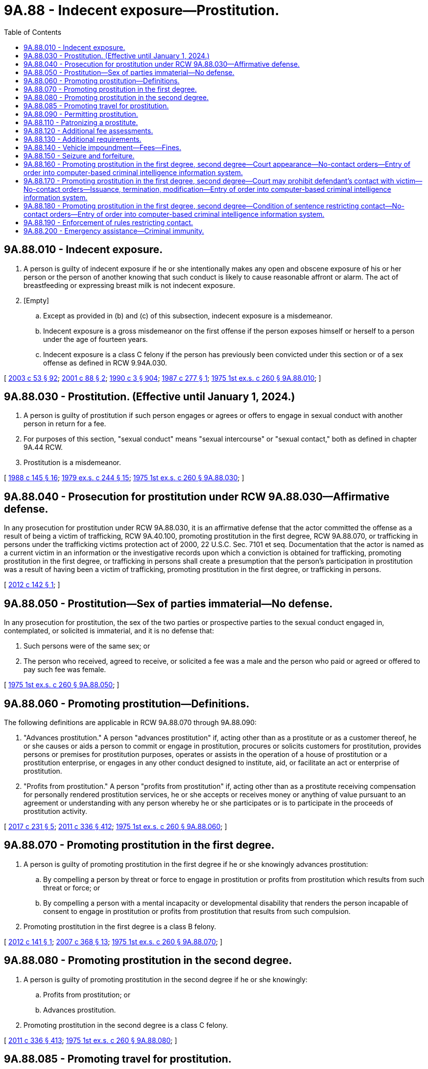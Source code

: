 = 9A.88 - Indecent exposure—Prostitution.
:toc:

== 9A.88.010 - Indecent exposure.
. A person is guilty of indecent exposure if he or she intentionally makes any open and obscene exposure of his or her person or the person of another knowing that such conduct is likely to cause reasonable affront or alarm. The act of breastfeeding or expressing breast milk is not indecent exposure.

. [Empty]
.. Except as provided in (b) and (c) of this subsection, indecent exposure is a misdemeanor.

.. Indecent exposure is a gross misdemeanor on the first offense if the person exposes himself or herself to a person under the age of fourteen years.

.. Indecent exposure is a class C felony if the person has previously been convicted under this section or of a sex offense as defined in RCW 9.94A.030.

[ http://lawfilesext.leg.wa.gov/biennium/2003-04/Pdf/Bills/Session%20Laws/Senate/5758.SL.pdf?cite=2003%20c%2053%20§%2092[2003 c 53 § 92]; http://lawfilesext.leg.wa.gov/biennium/2001-02/Pdf/Bills/Session%20Laws/House/1590-S2.SL.pdf?cite=2001%20c%2088%20§%202[2001 c 88 § 2]; http://leg.wa.gov/CodeReviser/documents/sessionlaw/1990c3.pdf?cite=1990%20c%203%20§%20904[1990 c 3 § 904]; http://leg.wa.gov/CodeReviser/documents/sessionlaw/1987c277.pdf?cite=1987%20c%20277%20§%201[1987 c 277 § 1]; http://leg.wa.gov/CodeReviser/documents/sessionlaw/1975ex1c260.pdf?cite=1975%201st%20ex.s.%20c%20260%20§%209A.88.010[1975 1st ex.s. c 260 § 9A.88.010]; ]

== 9A.88.030 - Prostitution. (Effective until January 1, 2024.)
. A person is guilty of prostitution if such person engages or agrees or offers to engage in sexual conduct with another person in return for a fee.

. For purposes of this section, "sexual conduct" means "sexual intercourse" or "sexual contact," both as defined in chapter 9A.44 RCW.

. Prostitution is a misdemeanor.

[ http://leg.wa.gov/CodeReviser/documents/sessionlaw/1988c145.pdf?cite=1988%20c%20145%20§%2016[1988 c 145 § 16]; http://leg.wa.gov/CodeReviser/documents/sessionlaw/1979ex1c244.pdf?cite=1979%20ex.s.%20c%20244%20§%2015[1979 ex.s. c 244 § 15]; http://leg.wa.gov/CodeReviser/documents/sessionlaw/1975ex1c260.pdf?cite=1975%201st%20ex.s.%20c%20260%20§%209A.88.030[1975 1st ex.s. c 260 § 9A.88.030]; ]

== 9A.88.040 - Prosecution for prostitution under RCW  9A.88.030—Affirmative defense.
In any prosecution for prostitution under RCW 9A.88.030, it is an affirmative defense that the actor committed the offense as a result of being a victim of trafficking, RCW 9A.40.100, promoting prostitution in the first degree, RCW 9A.88.070, or trafficking in persons under the trafficking victims protection act of 2000, 22 U.S.C. Sec. 7101 et seq. Documentation that the actor is named as a current victim in an information or the investigative records upon which a conviction is obtained for trafficking, promoting prostitution in the first degree, or trafficking in persons shall create a presumption that the person's participation in prostitution was a result of having been a victim of trafficking, promoting prostitution in the first degree, or trafficking in persons.

[ http://lawfilesext.leg.wa.gov/biennium/2011-12/Pdf/Bills/Session%20Laws/Senate/6255.SL.pdf?cite=2012%20c%20142%20§%201[2012 c 142 § 1]; ]

== 9A.88.050 - Prostitution—Sex of parties immaterial—No defense.
In any prosecution for prostitution, the sex of the two parties or prospective parties to the sexual conduct engaged in, contemplated, or solicited is immaterial, and it is no defense that:

. Such persons were of the same sex; or

. The person who received, agreed to receive, or solicited a fee was a male and the person who paid or agreed or offered to pay such fee was female.

[ http://leg.wa.gov/CodeReviser/documents/sessionlaw/1975ex1c260.pdf?cite=1975%201st%20ex.s.%20c%20260%20§%209A.88.050[1975 1st ex.s. c 260 § 9A.88.050]; ]

== 9A.88.060 - Promoting prostitution—Definitions.
The following definitions are applicable in RCW 9A.88.070 through 9A.88.090:

. "Advances prostitution." A person "advances prostitution" if, acting other than as a prostitute or as a customer thereof, he or she causes or aids a person to commit or engage in prostitution, procures or solicits customers for prostitution, provides persons or premises for prostitution purposes, operates or assists in the operation of a house of prostitution or a prostitution enterprise, or engages in any other conduct designed to institute, aid, or facilitate an act or enterprise of prostitution.

. "Profits from prostitution." A person "profits from prostitution" if, acting other than as a prostitute receiving compensation for personally rendered prostitution services, he or she accepts or receives money or anything of value pursuant to an agreement or understanding with any person whereby he or she participates or is to participate in the proceeds of prostitution activity.

[ http://lawfilesext.leg.wa.gov/biennium/2017-18/Pdf/Bills/Session%20Laws/Senate/5030.SL.pdf?cite=2017%20c%20231%20§%205[2017 c 231 § 5]; http://lawfilesext.leg.wa.gov/biennium/2011-12/Pdf/Bills/Session%20Laws/Senate/5045.SL.pdf?cite=2011%20c%20336%20§%20412[2011 c 336 § 412]; http://leg.wa.gov/CodeReviser/documents/sessionlaw/1975ex1c260.pdf?cite=1975%201st%20ex.s.%20c%20260%20§%209A.88.060[1975 1st ex.s. c 260 § 9A.88.060]; ]

== 9A.88.070 - Promoting prostitution in the first degree.
. A person is guilty of promoting prostitution in the first degree if he or she knowingly advances prostitution:

.. By compelling a person by threat or force to engage in prostitution or profits from prostitution which results from such threat or force; or

.. By compelling a person with a mental incapacity or developmental disability that renders the person incapable of consent to engage in prostitution or profits from prostitution that results from such compulsion.

. Promoting prostitution in the first degree is a class B felony.

[ http://lawfilesext.leg.wa.gov/biennium/2011-12/Pdf/Bills/Session%20Laws/Senate/6254.SL.pdf?cite=2012%20c%20141%20§%201[2012 c 141 § 1]; http://lawfilesext.leg.wa.gov/biennium/2007-08/Pdf/Bills/Session%20Laws/Senate/5718-S.SL.pdf?cite=2007%20c%20368%20§%2013[2007 c 368 § 13]; http://leg.wa.gov/CodeReviser/documents/sessionlaw/1975ex1c260.pdf?cite=1975%201st%20ex.s.%20c%20260%20§%209A.88.070[1975 1st ex.s. c 260 § 9A.88.070]; ]

== 9A.88.080 - Promoting prostitution in the second degree.
. A person is guilty of promoting prostitution in the second degree if he or she knowingly:

.. Profits from prostitution; or

.. Advances prostitution.

. Promoting prostitution in the second degree is a class C felony.

[ http://lawfilesext.leg.wa.gov/biennium/2011-12/Pdf/Bills/Session%20Laws/Senate/5045.SL.pdf?cite=2011%20c%20336%20§%20413[2011 c 336 § 413]; http://leg.wa.gov/CodeReviser/documents/sessionlaw/1975ex1c260.pdf?cite=1975%201st%20ex.s.%20c%20260%20§%209A.88.080[1975 1st ex.s. c 260 § 9A.88.080]; ]

== 9A.88.085 - Promoting travel for prostitution.
. A person commits the offense of promoting travel for prostitution if the person knowingly sells or offers to sell travel services that include or facilitate travel for the purpose of engaging in what would be patronizing a prostitute or promoting prostitution, if occurring in the state.

. For purposes of this section, "travel services" has the same meaning as defined in RCW 19.138.021.

. Promoting travel for prostitution is a class C felony.

[ http://lawfilesext.leg.wa.gov/biennium/2005-06/Pdf/Bills/Session%20Laws/Senate/6731.SL.pdf?cite=2006%20c%20250%20§%202[2006 c 250 § 2]; ]

== 9A.88.090 - Permitting prostitution.
. A person is guilty of permitting prostitution if, having possession or control of premises which he or she knows are being used for prostitution purposes, he or she fails without lawful excuse to make reasonable effort to halt or abate such use.

. Permitting prostitution is a misdemeanor.

[ http://lawfilesext.leg.wa.gov/biennium/2011-12/Pdf/Bills/Session%20Laws/Senate/5045.SL.pdf?cite=2011%20c%20336%20§%20414[2011 c 336 § 414]; http://leg.wa.gov/CodeReviser/documents/sessionlaw/1975ex1c260.pdf?cite=1975%201st%20ex.s.%20c%20260%20§%209A.88.090[1975 1st ex.s. c 260 § 9A.88.090]; ]

== 9A.88.110 - Patronizing a prostitute.
. A person is guilty of patronizing a prostitute if:

.. Pursuant to a prior understanding, he or she pays a fee to another person as compensation for such person or a third person having engaged in sexual conduct with him or her; or

.. He or she pays or agrees to pay a fee to another person pursuant to an understanding that in return therefor such person will engage in sexual conduct with him or her; or

.. He or she solicits or requests another person to engage in sexual conduct with him or her in return for a fee.

. The crime of patronizing a prostitute may be committed in more than one location. The crime is deemed to have been committed in any location in which the defendant commits any act under subsection (1)(a), (b), or (c) of this section that constitutes part of the crime. A person who sends a communication to patronize a prostitute is considered to have committed the crime both at the place from which the contact was made pursuant to subsection (1)(a), (b), or (c) of this section and where the communication is received, provided that this section must be construed to prohibit anyone from being prosecuted twice for substantially the same crime.

. For purposes of this section, "sexual conduct" has the meaning given in RCW 9A.88.030.

. Patronizing a prostitute is a misdemeanor.

[ http://lawfilesext.leg.wa.gov/biennium/2017-18/Pdf/Bills/Session%20Laws/House/1184-S.SL.pdf?cite=2017%20c%20232%20§%201[2017 c 232 § 1]; http://leg.wa.gov/CodeReviser/documents/sessionlaw/1988c146.pdf?cite=1988%20c%20146%20§%204[1988 c 146 § 4]; ]

== 9A.88.120 - Additional fee assessments.
. [Empty]
.. In addition to penalties set forth in RCW 9A.88.010 and 9A.88.030, an adult offender who is either convicted or given a deferred sentence or a deferred prosecution or who has entered into a statutory or nonstatutory diversion agreement as a result of an arrest for violating RCW 9A.88.010, 9A.88.030, or comparable county or municipal ordinances shall be assessed a fifty dollar fee.

.. In addition to penalties set forth in RCW 9A.88.090, an adult offender who is either convicted or given a deferred sentence or a deferred prosecution or who has entered into a statutory or nonstatutory diversion agreement as a result of an arrest for violating RCW 9A.88.090 or comparable county or municipal ordinances shall be assessed a fee in the amount of:

... One thousand five hundred dollars if the defendant has no prior convictions, deferred sentences, deferred prosecutions, or statutory or nonstatutory diversion agreements for this offense;

... Two thousand five hundred dollars if the defendant has one prior conviction, deferred sentence, deferred prosecution, or statutory or nonstatutory diversion agreement for this offense; and

... Five thousand dollars if the defendant has two or more prior convictions, deferred sentences, deferred prosecutions, or statutory or nonstatutory diversion agreements for this offense.

.. In addition to penalties set forth in RCW 9A.88.110, a person who is either convicted or given a deferred sentence or a deferred prosecution or who has entered into a statutory or nonstatutory diversion agreement as a result of an arrest for violating RCW 9A.88.110 or a comparable county or municipal ordinance shall be assessed a fee in the amount of:

... One thousand five hundred dollars if the defendant has no prior convictions, deferred sentences, deferred prosecutions, or statutory or nonstatutory diversion agreements for this offense;

... Two thousand five hundred dollars if the defendant has one prior conviction, deferred sentence, deferred prosecution, or statutory or nonstatutory diversion agreement for this offense; and

... Five thousand dollars if the defendant has two or more prior convictions, deferred sentences, deferred prosecutions, or statutory or nonstatutory diversion agreements for this offense.

.. In addition to penalties set forth in RCW 9A.88.070 and 9A.88.080, a person who is either convicted or given a deferred sentence or a deferred prosecution or who has entered into a statutory or nonstatutory diversion agreement as a result of an arrest for violating RCW 9A.88.070, 9A.88.080, or comparable county or municipal ordinances shall be assessed a fee in the amount of:

... Three thousand dollars if the defendant has no prior convictions, deferred sentences, deferred prosecutions, or statutory or nonstatutory diversion agreements for this offense;

... Six thousand dollars if the defendant has one prior conviction, deferred sentence, deferred prosecution, or statutory or nonstatutory diversion agreement for this offense; and

... Ten thousand dollars if the defendant has two or more prior convictions, deferred sentences, deferred prosecutions, or statutory or nonstatutory diversion agreements for this offense.

. The court shall not reduce, waive, or suspend payment of all or part of the assessed fee in this section unless it finds, on the record, that the offender does not have the ability to pay the fee in which case it may reduce the fee by an amount up to two-thirds of the maximum allowable fee.

.. A superior court may, as described in RCW 9.94A.760, set a sum that the offender is required to pay on a monthly basis towards satisfying the fee imposed in this section.

.. A district or municipal court may enter into a payment plan with the defendant, in which the fee assessed in this section is paid through scheduled periodic payments. The court may assess the defendant a reasonable fee for administrative services related to the operation of the payment plan.

. Fees assessed under this section shall be collected by the clerk of the court and remitted to the treasurer of the county where the offense occurred for deposit in the county general fund, except in cases in which the offense occurred in a city or town that provides for its own law enforcement, in which case these amounts shall be remitted to the treasurer of the city or town for deposit in the general fund of the city or town. Revenue from the fees must be used for local efforts to reduce the commercial sale of sex including, but not limited to, increasing enforcement of commercial sex laws.

.. At least fifty percent of the revenue from fees imposed under this section must be spent on prevention, including education programs for offenders, such as john school, and rehabilitative services for victims, such as mental health and substance abuse counseling, parenting skills, training, housing relief, education, vocational training, drop-in centers, and employment counseling.

.. Two percent of the revenue from fees imposed under this section shall be remitted quarterly to the department of commerce, together with a report detailing the fees assessed, the revenue received, and how that revenue was spent.

.. Revenues from these fees are not subject to the distribution requirements under RCW 3.50.100, 3.62.020, 3.62.040, 10.82.070, or 35.20.220.

. For the purposes of this section:

.. "Statutory or nonstatutory diversion agreement" means an agreement under RCW 13.40.080 or any written agreement between a person accused of an offense listed in subsection (1) of this section and a court, county, or city prosecutor, or designee thereof, whereby the person agrees to fulfill certain conditions in lieu of prosecution.

.. "Deferred sentence" means a sentence that will not be carried out if the defendant meets certain requirements, such as complying with the conditions of probation.

[ http://lawfilesext.leg.wa.gov/biennium/2015-16/Pdf/Bills/Session%20Laws/Senate/5564-S2.SL.pdf?cite=2015%20c%20265%20§%2020[2015 c 265 § 20]; http://lawfilesext.leg.wa.gov/biennium/2013-14/Pdf/Bills/Session%20Laws/House/1291-S.SL.pdf?cite=2013%20c%20121%20§%205[2013 c 121 § 5]; http://lawfilesext.leg.wa.gov/biennium/2011-12/Pdf/Bills/Session%20Laws/House/1983-S.SL.pdf?cite=2012%20c%20134%20§%203[2012 c 134 § 3]; http://lawfilesext.leg.wa.gov/biennium/2007-08/Pdf/Bills/Session%20Laws/Senate/5718-S.SL.pdf?cite=2007%20c%20368%20§%2012[2007 c 368 § 12]; http://lawfilesext.leg.wa.gov/biennium/1995-96/Pdf/Bills/Session%20Laws/House/1387-S.SL.pdf?cite=1995%20c%20353%20§%2013[1995 c 353 § 13]; ]

== 9A.88.130 - Additional requirements.
. When sentencing or imposing conditions on a person convicted of, or receiving a deferred sentence or deferred prosecution for, violating RCW 9A.88.110 or 9.68A.100, the court must impose a requirement that the offender:

.. Not be subsequently arrested for patronizing a prostitute or commercial sexual abuse of a minor;

.. Remain outside the geographical area, prescribed by the court, in which the person was arrested for violating RCW 9A.88.110 or 9.68A.100, unless such a requirement would interfere with the person's legitimate employment or residence or otherwise be infeasible; and

.. Fulfill the terms of a program, if a first-time offender, designated by the sentencing court, designed to educate offenders about the negative costs of prostitution.

. This requirement is in addition to the penalties set forth in RCW 9A.88.110, 9A.88.120, and 9.68A.100.

[ http://lawfilesext.leg.wa.gov/biennium/2011-12/Pdf/Bills/Session%20Laws/House/2692-S.SL.pdf?cite=2012%20c%20136%20§%202[2012 c 136 § 2]; http://lawfilesext.leg.wa.gov/biennium/1999-00/Pdf/Bills/Session%20Laws/House/1131-S.SL.pdf?cite=1999%20c%20327%20§%202[1999 c 327 § 2]; ]

== 9A.88.140 - Vehicle impoundment—Fees—Fines.
. [Empty]
.. Upon an arrest for a suspected violation of patronizing a prostitute, promoting prostitution in the first degree, promoting prostitution in the second degree, promoting travel for prostitution, the arresting law enforcement officer may impound the person's vehicle if (i) the motor vehicle was used in the commission of the crime; (ii) the person arrested is the owner of the vehicle or the vehicle is a rental car as defined in RCW 46.04.465; and (iii) either (A) the person arrested has previously been convicted of one of the offenses listed in this subsection or (B) the offense was committed within an area designated under (b) of this subsection.

.. A local governing authority may designate areas within which vehicles are subject to impoundment under this section regardless of whether the person arrested has previously been convicted of any of the offenses listed in (a) of this subsection.

... The designation must be based on evidence indicating that the area has a disproportionately higher number of arrests for the offenses listed in (a) of this subsection as compared to other areas within the same jurisdiction.

... The local governing authority shall post signs at the boundaries of the designated area to indicate that the area has been designated under this subsection.

. Upon an arrest for a suspected violation of commercial sexual abuse of a minor, promoting commercial sexual abuse of a minor, or promoting travel for commercial sexual abuse of a minor, the arresting law enforcement officer shall impound the person's vehicle if (a) the motor vehicle was used in the commission of the crime; and (b) the person arrested is the owner of the vehicle or the vehicle is a rental car as defined in RCW 46.04.465.

. Impoundments performed under this section shall be in accordance with chapter 46.55 RCW and the impoundment order must clearly state "prostitution hold."

. [Empty]
.. Prior to redeeming the impounded vehicle, and in addition to all applicable impoundment, towing, and storage fees paid to the towing company under chapter 46.55 RCW, an adult owner of an impounded vehicle must pay a fine to the impounding agency. The fine shall be five hundred dollars for the offenses specified in subsection (1) of this section, or two thousand five hundred dollars for the offenses specified in subsection (2) of this section.

.. Upon receipt of the fine paid under (a) of this subsection, the impounding agency shall issue a written receipt to the owner of the impounded vehicle.

.. Fines assessed under this section shall be collected by the clerk of the court and remitted to the treasurer of the county where the offense occurred for deposit in the county general fund, except in cases in which the offense occurred in a city or town that provides for its own law enforcement, in which case these amounts shall be remitted to the treasurer of the city or town for deposit in the general fund of the city or town. Revenue from the fines must be used for local efforts to reduce the commercial sale of sex including, but not limited to, increasing enforcement of commercial sex laws.

... At least fifty percent of the revenue from fines imposed under this section must be spent on prevention, including education programs for offenders, such as john school, and rehabilitative services for victims, such as mental health and substance abuse counseling, parenting skills, training, housing relief, education, vocational training, drop-in centers, and employment counseling.

... Two percent of the revenue from fines imposed under this section shall be remitted quarterly to the department of commerce, together with a report detailing the fees assessed, the revenue received, and how that revenue was spent.

... Revenues from these fees are not subject to the distribution requirements under RCW 3.50.100, 3.62.020, 3.62.040, 10.82.070, or 35.20.220.

. [Empty]
.. In order to redeem a vehicle impounded under this section, the owner must provide the towing company with the written receipt issued under subsection (4)(b) of this section.

.. The written receipt issued under subsection (4)(b) of this section authorizes the towing company to release the impounded vehicle upon payment of all impoundment, towing, and storage fees.

.. A towing company that relies on a forged receipt to release a vehicle impounded under this section is not liable to the impounding authority for any unpaid fine under subsection (4)(a) of this section.

. [Empty]
.. In any proceeding under chapter 46.55 RCW to contest the validity of an impoundment under this section where the claimant substantially prevails, the claimant is entitled to a full refund of the impoundment, towing, and storage fees paid under chapter 46.55 RCW and the five hundred dollar fine paid under subsection (4) of this section.

.. If the person is found not guilty at trial for a crime listed under subsection (1) of this section, the person is entitled to a full refund of the impoundment, towing, and storage fees paid under chapter 46.55 RCW and the fine paid under subsection (4) of this section.

.. All refunds made under this section shall be paid by the impounding agency.

.. Prior to receiving any refund under this section, the claimant must provide proof of payment.

[ http://lawfilesext.leg.wa.gov/biennium/2015-16/Pdf/Bills/Session%20Laws/Senate/5564-S2.SL.pdf?cite=2015%20c%20265%20§%2021[2015 c 265 § 21]; http://lawfilesext.leg.wa.gov/biennium/2013-14/Pdf/Bills/Session%20Laws/House/1291-S.SL.pdf?cite=2013%20c%20121%20§%206[2013 c 121 § 6]; http://lawfilesext.leg.wa.gov/biennium/2009-10/Pdf/Bills/Session%20Laws/Senate/6476-S.SL.pdf?cite=2010%20c%20289%20§%2012[2010 c 289 § 12]; http://lawfilesext.leg.wa.gov/biennium/2009-10/Pdf/Bills/Session%20Laws/House/1362-S.SL.pdf?cite=2009%20c%20387%20§%201[2009 c 387 § 1]; http://lawfilesext.leg.wa.gov/biennium/2007-08/Pdf/Bills/Session%20Laws/Senate/5718-S.SL.pdf?cite=2007%20c%20368%20§%208[2007 c 368 § 8]; http://lawfilesext.leg.wa.gov/biennium/1999-00/Pdf/Bills/Session%20Laws/House/1131-S.SL.pdf?cite=1999%20c%20327%20§%203[1999 c 327 § 3]; ]

== 9A.88.150 - Seizure and forfeiture.
. The following are subject to seizure and forfeiture and no property right exists in them:

.. Any property or other interest acquired or maintained in violation of RCW 9.68A.100, 9.68A.101, or 9A.88.070 to the extent of the investment of funds, and any appreciation or income attributable to the investment, from a violation of RCW 9.68A.100, 9.68A.101, or 9A.88.070;

.. All conveyances, including aircraft, vehicles, or vessels, which are used, or intended for use, in any manner to facilitate a violation of RCW 9.68A.100, 9.68A.101, or 9A.88.070, except that:

... No conveyance used by any person as a common carrier in the transaction of business as a common carrier is subject to forfeiture under this section unless it appears that the owner or other person in charge of the conveyance is a consenting party or privy to a violation of RCW 9.68A.100, 9.68A.101, or 9A.88.070;

... No conveyance is subject to forfeiture under this section by reason of any act or omission established by the owner thereof to have been committed or omitted without the owner's knowledge or consent;

... A forfeiture of a conveyance encumbered by a bona fide security interest is subject to the interest of the secured party if the secured party neither had knowledge of nor consented to the act or omission; and

... When the owner of a conveyance has been arrested for a violation of RCW 9.68A.100, 9.68A.101, or 9A.88.070, the conveyance in which the person is arrested may not be subject to forfeiture unless it is seized or process is issued for its seizure within ten days of the owner's arrest;

.. Any property, contractual right, or claim against property used to influence any enterprise that a person has established, operated, controlled, conducted, or participated in the conduct of, in violation of RCW 9.68A.100, 9.68A.101, or 9A.88.070;

.. All proceeds traceable to or derived from an offense defined in RCW 9.68A.100, 9.68A.101, or 9A.88.070 and all moneys, negotiable instruments, securities, and other things of value significantly used or intended to be used significantly to facilitate commission of the offense;

.. All books, records, and research products and materials, including formulas, microfilm, tapes, and data which are used, or intended for use, in violation of RCW 9.68A.100, 9.68A.101, or 9A.88.070;

.. All moneys, negotiable instruments, securities, or other tangible or intangible property of value furnished or intended to be furnished by any person in exchange for a violation of RCW 9.68A.100, 9.68A.101, or 9A.88.070, all tangible or intangible personal property, proceeds, or assets acquired in whole or in part with proceeds traceable to an exchange or series of exchanges in violation of RCW 9.68A.100, 9.68A.101, or 9A.88.070, and all moneys, negotiable instruments, and securities used or intended to be used to facilitate any violation of RCW 9.68A.100, 9.68A.101, or 9A.88.070. A forfeiture of money, negotiable instruments, securities, or other tangible or intangible property encumbered by a bona fide security interest is subject to the interest of the secured party if, at the time the security interest was created, the secured party neither had knowledge of nor consented to the act or omission. No personal property may be forfeited under this subsection (1)(f), to the extent of the interest of an owner, by reason of any act or omission, which that owner establishes was committed or omitted without the owner's knowledge or consent; and

.. All real property, including any right, title, and interest in the whole of any lot or tract of land, and any appurtenances or improvements which are being used with the knowledge of the owner for a violation of RCW 9.68A.100, 9.68A.101, or 9A.88.070, or which have been acquired in whole or in part with proceeds traceable to an exchange or series of exchanges in violation of RCW 9.68A.100, 9.68A.101, or 9A.88.070, if a substantial nexus exists between the violation and the real property. However:

... No property may be forfeited pursuant to this subsection (1)(g), to the extent of the interest of an owner, by reason of any act or omission committed or omitted without the owner's knowledge or consent;

... A forfeiture of real property encumbered by a bona fide security interest is subject to the interest of the secured party if the secured party, at the time the security interest was created, neither had knowledge of nor consented to the act or omission.

. Real or personal property subject to forfeiture under this section may be seized by any law enforcement officer of this state upon process issued by any superior court having jurisdiction over the property. Seizure of real property shall include the filing of a lis pendens by the seizing agency. Real property seized under this section shall not be transferred or otherwise conveyed until ninety days after seizure or until a judgment of forfeiture is entered, whichever is later: PROVIDED, That real property seized under this section may be transferred or conveyed to any person or entity who acquires title by foreclosure or deed in lieu of foreclosure of a security interest. Seizure of personal property without process may be made if:

.. The seizure is incident to an arrest or a search under a search warrant;

.. The property subject to seizure has been the subject of a prior judgment in favor of the state in a criminal injunction or forfeiture proceeding; or

.. The law enforcement officer has probable cause to believe that the property was used or is intended to be used in violation of RCW 9.68A.100, 9.68A.101, or 9A.88.070.

. In the event of seizure pursuant to subsection (2) of this section, proceedings for forfeiture shall be deemed commenced by the seizure. The law enforcement agency under whose authority the seizure was made shall cause notice to be served within fifteen days following the seizure on the owner of the property seized and the person in charge thereof and any person having any known right or interest therein, including any community property interest, of the seizure and intended forfeiture of the seized property. Service of notice of seizure of real property shall be made according to the rules of civil procedure. However, the state may not obtain a default judgment with respect to real property against a party who is served by substituted service absent an affidavit stating that a good faith effort has been made to ascertain if the defaulted party is incarcerated within the state, and that there is no present basis to believe that the party is incarcerated within the state. Notice of seizure in the case of property subject to a security interest that has been perfected by filing a financing statement, or a certificate of title, shall be made by service upon the secured party or the secured party's assignee at the address shown on the financing statement or the certificate of title. The notice of seizure in other cases may be served by any method authorized by law or court rule including, but not limited to, service by certified mail with return receipt requested. Service by mail shall be deemed complete upon mailing within the fifteen day period following the seizure.

. If no person notifies the seizing law enforcement agency in writing of the person's claim of ownership or right to possession of items specified in subsection (1) of this section within forty-five days of the service of notice from the seizing agency in the case of personal property and ninety days in the case of real property, the item seized shall be deemed forfeited. The community property interest in real property of a person whose spouse or domestic partner committed a violation giving rise to seizure of the real property may not be forfeited if the person did not participate in the violation.

. If any person notifies the seizing law enforcement agency in writing of the person's claim of ownership or right to possession of items specified in subsection (1) of this section within forty-five days of the service of notice from the seizing agency in the case of personal property and ninety days in the case of real property, the person or persons shall be afforded a reasonable opportunity to be heard as to the claim or right. The notice of claim may be served by any method authorized by law or court rule including, but not limited to, service by first-class mail. Service by mail shall be deemed complete upon mailing within the forty-five day period following service of the notice of seizure in the case of personal property and within the ninety day period following service of the notice of seizure in the case of real property. The hearing shall be before the chief law enforcement officer of the seizing agency or the chief law enforcement officer's designee, except where the seizing agency is a state agency as defined in RCW 34.12.020(4), the hearing shall be before the chief law enforcement officer of the seizing agency or an administrative law judge appointed under chapter 34.12 RCW, except that any person asserting a claim or right may remove the matter to a court of competent jurisdiction. Removal of any matter involving personal property may only be accomplished according to the rules of civil procedure. The person seeking removal of the matter must serve process against the state, county, political subdivision, or municipality that operates the seizing agency, and any other party of interest, in accordance with RCW 4.28.080 or 4.92.020, within forty-five days after the person seeking removal has notified the seizing law enforcement agency of the person's claim of ownership or right to possession. The court to which the matter is to be removed shall be the district court when the aggregate value of personal property is within the jurisdictional limit set forth in RCW 3.66.020. A hearing before the seizing agency and any appeal therefrom shall be under Title 34 RCW. In all cases, the burden of proof is upon the law enforcement agency to establish, by a preponderance of the evidence, that the property is subject to forfeiture.

The seizing law enforcement agency shall promptly return the article or articles to the claimant upon a determination by the administrative law judge or court that the claimant is the present lawful owner or is lawfully entitled to possession thereof of items specified in subsection (1) of this section.

. In any proceeding to forfeit property under this title, where the claimant substantially prevails, the claimant is entitled to reasonable attorneys' fees reasonably incurred by the claimant. In addition, in a court hearing between two or more claimants to the article or articles involved, the prevailing party is entitled to a judgment for costs and reasonable attorneys' fees.

. When property is forfeited under this chapter, the seizing law enforcement agency may:

.. Retain it for official use or upon application by any law enforcement agency of this state release the property to that agency for the exclusive use of enforcing this chapter or chapter 9.68A RCW;

.. Sell that which is not required to be destroyed by law and which is not harmful to the public; or

.. Request the appropriate sheriff or director of public safety to take custody of the property and remove it for disposition in accordance with law.

. [Empty]
.. When property is forfeited, the seizing agency shall keep a record indicating the identity of the prior owner, if known, a description of the property, the disposition of the property, the value of the property at the time of seizure, and the amount of proceeds realized from disposition of the property.

.. Each seizing agency shall retain records of forfeited property for at least seven years.

.. Each seizing agency shall file a report including a copy of the records of forfeited property with the state treasurer each calendar quarter.

.. The quarterly report need not include a record of forfeited property that is still being held for use as evidence during the investigation or prosecution of a case or during the appeal from a conviction.

. [Empty]
.. By January 31st of each year, each seizing agency shall remit to the state treasurer an amount equal to ten percent of the net proceeds of any property forfeited during the preceding calendar year. Money remitted shall be deposited in the prostitution prevention and intervention account under RCW 43.63A.740.

.. The net proceeds of forfeited property is the value of the forfeitable interest in the property after deducting the cost of satisfying any bona fide security interest to which the property is subject at the time of seizure; and in the case of sold property, after deducting the cost of sale, including reasonable fees or commissions paid to independent selling agents, and the cost of any valid landlord's claim for damages under subsection (12) of this section.

.. The value of sold forfeited property is the sale price. The value of destroyed property and retained firearms or illegal property is zero.

. Net proceeds not required to be paid to the state treasurer shall be used for payment of all proper expenses of the investigation leading to the seizure, including any money delivered to the subject of the investigation by the law enforcement agency, and of the proceedings for forfeiture and sale, including expenses of seizure, maintenance of custody, advertising, actual costs of the prosecuting or city attorney, and court costs. Money remaining after payment of these expenses shall be retained by the seizing law enforcement agency for the exclusive use of enforcing the provisions of this chapter or chapter 9.68A RCW.

. Upon the entry of an order of forfeiture of real property, the court shall forward a copy of the order to the assessor of the county in which the property is located. Orders for the forfeiture of real property shall be entered by the superior court, subject to court rules. Such an order shall be filed by the seizing agency in the county auditor's records in the county in which the real property is located.

. A landlord may assert a claim against proceeds from the sale of assets seized and forfeited under subsection (9) of this section, only if:

.. A law enforcement officer, while acting in his or her official capacity, directly caused damage to the complaining landlord's property while executing a search of a tenant's residence;

.. The landlord has applied any funds remaining in the tenant's deposit, to which the landlord has a right under chapter 59.18 RCW, to cover the damage directly caused by a law enforcement officer prior to asserting a claim under the provisions of this section:

... Only if the funds applied under (b) of this subsection are insufficient to satisfy the damage directly caused by a law enforcement officer, may the landlord seek compensation for the damage by filing a claim against the governmental entity under whose authority the law enforcement agency operates within thirty days after the search;

... Only if the governmental entity denies or fails to respond to the landlord's claim within sixty days of the date of filing, may the landlord collect damages under this subsection by filing within thirty days of denial or the expiration of the sixty day period, whichever occurs first, a claim with the seizing law enforcement agency. The seizing law enforcement agency must notify the landlord of the status of the claim by the end of the thirty day period. Nothing in this section requires the claim to be paid by the end of the sixty day or thirty day period; and

.. For any claim filed under (b) of this subsection, the law enforcement agency shall pay the claim unless the agency provides substantial proof that the landlord either:

... Knew or consented to actions of the tenant in violation of RCW 9.68A.100, 9.68A.101, or 9A.88.070; or

... Failed to respond to a notification of the illegal activity, provided by a law enforcement agency under RCW 59.18.075, within seven days of receipt of notification of the illegal activity.

. The landlord's claim for damages under subsection (12) of this section may not include a claim for loss of business and is limited to:

.. Damage to tangible property and clean-up costs;

.. The lesser of the cost of repair or fair market value of the damage directly caused by a law enforcement officer;

.. The proceeds from the sale of the specific tenant's property seized and forfeited under subsection (9) of this section; and

.. The proceeds available after the seizing law enforcement agency satisfies any bona fide security interest in the tenant's property and costs related to sale of the tenant's property as provided by subsection (12) of this section.

. Subsections (12) and (13) of this section do not limit any other rights a landlord may have against a tenant to collect for damages. However, if a law enforcement agency satisfies a landlord's claim under subsection (12) of this section, the rights the landlord has against the tenant for damages directly caused by a law enforcement officer under the terms of the landlord and tenant's contract are subrogated to the law enforcement agency.

[ http://lawfilesext.leg.wa.gov/biennium/2013-14/Pdf/Bills/Session%20Laws/House/1791-S.SL.pdf?cite=2014%20c%20188%20§%204[2014 c 188 § 4]; http://lawfilesext.leg.wa.gov/biennium/2011-12/Pdf/Bills/Session%20Laws/Senate/6253-S.SL.pdf?cite=2012%20c%20140%20§%201[2012 c 140 § 1]; ]

== 9A.88.160 - Promoting prostitution in the first degree, second degree—Court appearance—No-contact orders—Entry of order into computer-based criminal intelligence information system.
. A defendant who is charged by citation, complaint, or information with an offense involving promoting prostitution in the first degree as described in RCW 9A.88.070 or promoting prostitution in the second degree as described in RCW 9A.88.080 and not arrested shall appear in court for arraignment or initial appearance in person as soon as practicable, but in no event later than fourteen days after the defendant is served with the citation, complaint, or information. At that appearance, the court shall determine the necessity of imposing or extending a no-contact order, and consider the provisions of RCW 9.41.800 or other conditions of pretrial release according to the procedures established by court rule for preliminary appearance or an arraignment.

. Whenever a no-contact order is issued under this section, the clerk of the court shall forward a copy of the order on or before the next judicial day to the appropriate law enforcement agency specified in the order. Upon receipt of the copy of the order, the law enforcement agency shall enter the order for one year or until the expiration date specified on the order into any computer-based criminal intelligence information system available in this state used by law enforcement agencies to list outstanding warrants. Entry into the computer-based criminal intelligence information system constitutes notice to all law enforcement agencies of the existence of the order. The order is fully enforceable in any jurisdiction in the state. Upon receipt of notice that an order has been terminated, the law enforcement agency shall remove the order from the computer-based criminal intelligence information system.

[ http://lawfilesext.leg.wa.gov/biennium/2017-18/Pdf/Bills/Session%20Laws/House/1079-S.SL.pdf?cite=2017%20c%20230%20§%205[2017 c 230 § 5]; ]

== 9A.88.170 - Promoting prostitution in the first degree, second degree—Court may prohibit defendant's contact with victim—No-contact orders—Issuance, termination, modification—Entry of order into computer-based criminal intelligence information system.
. Because of the likelihood of repeated harassment and intimidation directed at those who have been victims of promoting prostitution in the first degree under RCW 9A.88.070 or promoting prostitution in the second degree under RCW 9A.88.080, before any defendant charged with or arrested, for a crime involving promoting prostitution is released from custody, or at any time the case remains unresolved, the court may prohibit that person from having any contact with the victim whether directly or through third parties. If there is no outstanding restraining or protective order prohibiting that person from having contact with the victim, the court may issue, by telephone, a no-contact order prohibiting the person charged or arrested from having contact with the victim or from knowingly coming within, or knowingly remaining within, a specified distance of a location. The court may also consider the provisions of RCW 9.41.800 or other conditions of pretrial release according to the procedures established by court rule for preliminary appearance or an arraignment.

. At the time of arraignment, the court shall determine whether a no-contact order shall be issued or extended. So long as the court finds probable cause, the court may issue or extend a no-contact order. The no-contact order shall terminate if the defendant is acquitted or the charges are dismissed.

. [Empty]
.. Willful violation of a court order issued under this section is punishable under RCW 26.50.110.

.. The written order shall contain the court's directives and shall bear the legend: Violation of this order is a criminal offense under chapter 26.50 RCW and the violator is subject to arrest; any assault, drive-by shooting, or reckless endangerment that is a violation of this order is a felony.

. Upon a motion with notice to all parties and after a hearing, the court may terminate or modify the terms of an existing no-contact order, including terms entered pursuant to RCW 9.41.800 related to firearms or other dangerous weapons or to concealed pistol licenses.

. [Empty]
.. A defendant's motion to terminate or modify a no-contact order must include a declaration setting forth facts supporting the requested order for termination or modification. The court shall deny the motion unless it finds that adequate cause for hearing the motion is established by the declarations. If the court finds that the defendant established adequate cause, the court shall set a date for hearing the defendant's motion.

.. The court may terminate or modify the terms of a no-contact order, including terms entered pursuant to RCW 9.41.800 related to firearms or other dangerous weapons or to concealed pistol licenses, if the defendant proves by a preponderance of the evidence that there has been a material change in circumstances such that the defendant is not likely to engage in or attempt to engage in physical or nonphysical contact with the victim if the order is terminated or modified. The victim bears no burden of proving that he or she has a current reasonable fear of harm by the defendant.

.. A defendant may file a motion to terminate or modify pursuant to this section no more than once in every twelve-month period that the order is in effect, starting from the date of the order and continuing through any renewal.

. Whenever a no-contact order is issued, modified, or terminated under this section, the clerk of the court shall forward a copy of the order on or before the next judicial day to the appropriate law enforcement agency specified in the order. Upon receipt of the copy of the order the law enforcement agency shall enter the order for one year or until the expiration date specified on the order into any computer-based criminal intelligence information system available in this state used by law enforcement agencies to list outstanding warrants. Entry into the computer-based criminal intelligence information system constitutes notice to all law enforcement agencies of the existence of the order. The order is fully enforceable in any jurisdiction in the state. Upon receipt of notice that an order has been terminated, the law enforcement agency shall remove the order from the computer-based criminal intelligence information system.

[ http://lawfilesext.leg.wa.gov/biennium/2017-18/Pdf/Bills/Session%20Laws/House/1079-S.SL.pdf?cite=2017%20c%20230%20§%207[2017 c 230 § 7]; ]

== 9A.88.180 - Promoting prostitution in the first degree, second degree—Condition of sentence restricting contact—No-contact orders—Entry of order into computer-based criminal intelligence information system.
. If a defendant is found guilty of the crime of promoting prostitution in the first degree under RCW 9A.88.070 or promoting prostitution in the second degree under RCW 9A.88.080, and a condition of the sentence restricts the defendant's ability to have contact with the victim or witnesses, the condition must be recorded and a written certified copy of that order must be provided to the victim or witnesses by the clerk of the court. Willful violation of a court order issued under this section is punishable under RCW 26.50.110. The written order must contain the court's directives and shall bear the legend: Violation of this order is a criminal offense under chapter 26.50 RCW and the violator is subject to arrest; any assault, drive-by shooting, or reckless endangerment that is a violation of this order is a felony.

. Whenever a no-contact order is issued under this section, the clerk of the court shall forward a copy of the order on or before the next judicial day to the appropriate law enforcement agency specified in the order. Upon receipt of the copy of the order, the law enforcement agency shall enter the order for one year or until the expiration date specified on the order into any computer-based criminal intelligence information system available in this state used by law enforcement agencies to list outstanding warrants. Entry into the computer-based criminal intelligence information system constitutes notice to all law enforcement agencies of the existence of the order. The order is fully enforceable in any jurisdiction in the state. Upon receipt of notice that an order has been terminated, the law enforcement agency shall remove the order from the computer-based criminal intelligence information system.

[ http://lawfilesext.leg.wa.gov/biennium/2017-18/Pdf/Bills/Session%20Laws/House/1079-S.SL.pdf?cite=2017%20c%20230%20§%208[2017 c 230 § 8]; ]

== 9A.88.190 - Enforcement of rules restricting contact.
Any general authority Washington peace officer as defined in RCW 10.93.020 in this state may enforce this chapter as it relates to orders restricting the defendants' ability to have contact with the victim or others.

[ http://lawfilesext.leg.wa.gov/biennium/2017-18/Pdf/Bills/Session%20Laws/House/1079-S.SL.pdf?cite=2017%20c%20230%20§%206[2017 c 230 § 6]; ]

== 9A.88.200 - Emergency assistance—Criminal immunity.
. A person acting in good faith who seeks emergency assistance for a victim of an offense included in subsection (4) of this section may not be charged or prosecuted for prostitution under RCW 9A.88.030, or an equivalent municipal ordinance, if the evidence for the charge of prostitution was obtained as a result of the person seeking emergency assistance.

. A person who is a victim of an offense included in subsection (4) of this section and is seeking emergency assistance on account of the offense may not be charged or prosecuted for prostitution under RCW 9A.88.030, or an equivalent municipal ordinance, if the evidence for the charge of prostitution was obtained as a result of the need for emergency assistance.

. The protection in this section from prosecution for prostitution is not grounds for suppression of evidence in other criminal charges.

. A victim of one of the following offenses, or a person seeking emergency assistance on his or her behalf, qualifies for immunity from prostitution charges as provided in subsections (1) and (2) of this section:

.. Any violent offense as defined in RCW 9.94A.030;

.. Assault in the third degree under RCW 9A.36.031;

.. Assault in the fourth degree under RCW 9A.36.041, or an equivalent municipal ordinance;

.. Rape in the third degree under RCW 9A.44.060.

[ http://lawfilesext.leg.wa.gov/biennium/2019-20/Pdf/Bills/Session%20Laws/House/1382.SL.pdf?cite=2019%20c%20114%20§%201[2019 c 114 § 1]; ]

